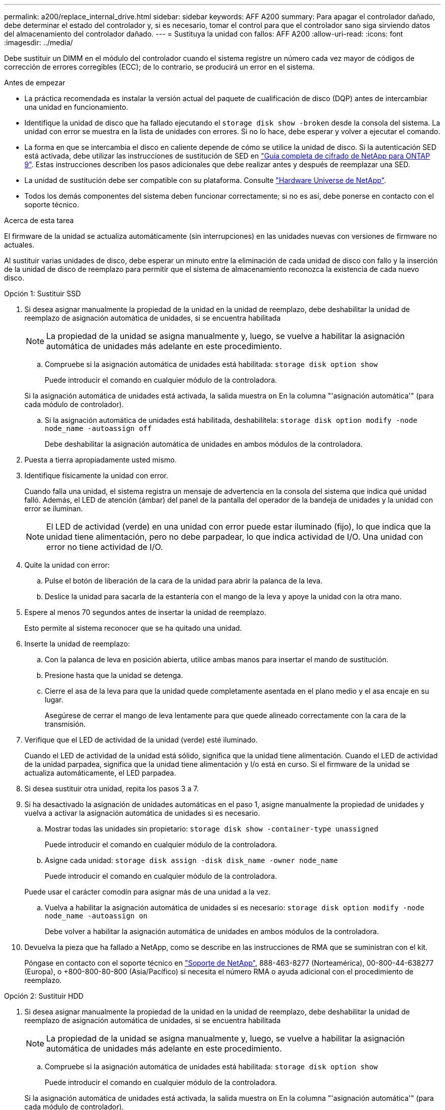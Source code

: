 ---
permalink: a200/replace_internal_drive.html 
sidebar: sidebar 
keywords: AFF A200 
summary: Para apagar el controlador dañado, debe determinar el estado del controlador y, si es necesario, tomar el control para que el controlador sano siga sirviendo datos del almacenamiento del controlador dañado. 
---
= Sustituya la unidad con fallos: AFF A200
:allow-uri-read: 
:icons: font
:imagesdir: ../media/


[role="lead"]
Debe sustituir un DIMM en el módulo del controlador cuando el sistema registre un número cada vez mayor de códigos de corrección de errores corregibles (ECC); de lo contrario, se producirá un error en el sistema.

.Antes de empezar
* La práctica recomendada es instalar la versión actual del paquete de cualificación de disco (DQP) antes de intercambiar una unidad en funcionamiento.
* Identifique la unidad de disco que ha fallado ejecutando el `storage disk show -broken` desde la consola del sistema. La unidad con error se muestra en la lista de unidades con errores. Si no lo hace, debe esperar y volver a ejecutar el comando.
* La forma en que se intercambia el disco en caliente depende de cómo se utilice la unidad de disco. Si la autenticación SED está activada, debe utilizar las instrucciones de sustitución de SED en https://docs.netapp.com/ontap-9/topic/com.netapp.doc.pow-nve/home.html["Guía completa de cifrado de NetApp para ONTAP 9"]. Estas instrucciones describen los pasos adicionales que debe realizar antes y después de reemplazar una SED.
* La unidad de sustitución debe ser compatible con su plataforma. Consulte https://hwu.netapp.com["Hardware Universe de NetApp"].
* Todos los demás componentes del sistema deben funcionar correctamente; si no es así, debe ponerse en contacto con el soporte técnico.


.Acerca de esta tarea
El firmware de la unidad se actualiza automáticamente (sin interrupciones) en las unidades nuevas con versiones de firmware no actuales.

Al sustituir varias unidades de disco, debe esperar un minuto entre la eliminación de cada unidad de disco con fallo y la inserción de la unidad de disco de reemplazo para permitir que el sistema de almacenamiento reconozca la existencia de cada nuevo disco.

[role="tabbed-block"]
====
.Opción 1: Sustituir SSD
--
. Si desea asignar manualmente la propiedad de la unidad en la unidad de reemplazo, debe deshabilitar la unidad de reemplazo de asignación automática de unidades, si se encuentra habilitada
+

NOTE: La propiedad de la unidad se asigna manualmente y, luego, se vuelve a habilitar la asignación automática de unidades más adelante en este procedimiento.

+
.. Compruebe si la asignación automática de unidades está habilitada: `storage disk option show`
+
Puede introducir el comando en cualquier módulo de la controladora.

+
Si la asignación automática de unidades está activada, la salida muestra `on` En la columna "'asignación automática'" (para cada módulo de controlador).

.. Si la asignación automática de unidades está habilitada, deshabilítela: `storage disk option modify -node node_name -autoassign off`
+
Debe deshabilitar la asignación automática de unidades en ambos módulos de la controladora.



. Puesta a tierra apropiadamente usted mismo.
. Identifique físicamente la unidad con error.
+
Cuando falla una unidad, el sistema registra un mensaje de advertencia en la consola del sistema que indica qué unidad falló. Además, el LED de atención (ámbar) del panel de la pantalla del operador de la bandeja de unidades y la unidad con error se iluminan.

+

NOTE: El LED de actividad (verde) en una unidad con error puede estar iluminado (fijo), lo que indica que la unidad tiene alimentación, pero no debe parpadear, lo que indica actividad de I/O. Una unidad con error no tiene actividad de I/O.

. Quite la unidad con error:
+
.. Pulse el botón de liberación de la cara de la unidad para abrir la palanca de la leva.
.. Deslice la unidad para sacarla de la estantería con el mango de la leva y apoye la unidad con la otra mano.


. Espere al menos 70 segundos antes de insertar la unidad de reemplazo.
+
Esto permite al sistema reconocer que se ha quitado una unidad.

. Inserte la unidad de reemplazo:
+
.. Con la palanca de leva en posición abierta, utilice ambas manos para insertar el mando de sustitución.
.. Presione hasta que la unidad se detenga.
.. Cierre el asa de la leva para que la unidad quede completamente asentada en el plano medio y el asa encaje en su lugar.
+
Asegúrese de cerrar el mango de leva lentamente para que quede alineado correctamente con la cara de la transmisión.



. Verifique que el LED de actividad de la unidad (verde) esté iluminado.
+
Cuando el LED de actividad de la unidad está sólido, significa que la unidad tiene alimentación. Cuando el LED de actividad de la unidad parpadea, significa que la unidad tiene alimentación y I/o está en curso. Si el firmware de la unidad se actualiza automáticamente, el LED parpadea.

. Si desea sustituir otra unidad, repita los pasos 3 a 7.
. Si ha desactivado la asignación de unidades automáticas en el paso 1, asigne manualmente la propiedad de unidades y vuelva a activar la asignación automática de unidades si es necesario.
+
.. Mostrar todas las unidades sin propietario: `storage disk show -container-type unassigned`
+
Puede introducir el comando en cualquier módulo de la controladora.

.. Asigne cada unidad: `storage disk assign -disk disk_name -owner node_name`
+
Puede introducir el comando en cualquier módulo de la controladora.

+
Puede usar el carácter comodín para asignar más de una unidad a la vez.

.. Vuelva a habilitar la asignación automática de unidades si es necesario: `storage disk option modify -node node_name -autoassign on`
+
Debe volver a habilitar la asignación automática de unidades en ambos módulos de la controladora.



. Devuelva la pieza que ha fallado a NetApp, como se describe en las instrucciones de RMA que se suministran con el kit.
+
Póngase en contacto con el soporte técnico en https://mysupport.netapp.com/site/global/dashboard["Soporte de NetApp"], 888-463-8277 (Norteamérica), 00-800-44-638277 (Europa), o +800-800-80-800 (Asia/Pacífico) si necesita el número RMA o ayuda adicional con el procedimiento de reemplazo.



--
.Opción 2: Sustituir HDD
--
. Si desea asignar manualmente la propiedad de la unidad en la unidad de reemplazo, debe deshabilitar la unidad de reemplazo de asignación automática de unidades, si se encuentra habilitada
+

NOTE: La propiedad de la unidad se asigna manualmente y, luego, se vuelve a habilitar la asignación automática de unidades más adelante en este procedimiento.

+
.. Compruebe si la asignación automática de unidades está habilitada: `storage disk option show`
+
Puede introducir el comando en cualquier módulo de la controladora.

+
Si la asignación automática de unidades está activada, la salida muestra `on` En la columna "'asignación automática'" (para cada módulo de controlador).

.. Si la asignación automática de unidades está habilitada, deshabilítela: `storage disk option modify -node node_name -autoassign off`
+
Debe deshabilitar la asignación automática de unidades en ambos módulos de la controladora.



. Puesta a tierra apropiadamente usted mismo.
. Retire con cuidado el bisel de la parte delantera de la plataforma.
. Identifique la unidad de disco con error desde el mensaje de advertencia de la consola del sistema y el LED de fallo iluminado en la unidad de disco
. Pulse el botón de liberación de la cara de la unidad de disco.
+
En función del sistema de almacenamiento, las unidades de disco tienen el botón de liberación situado en la parte superior o a la izquierda de la cara de la unidad de disco.

+
Por ejemplo, la siguiente ilustración muestra una unidad de disco con el botón de liberación situado en la parte superior de la cara de la unidad de disco:

+
image::../media/2240_removing_disk.gif[Retire una unidad con el botón de liberación en la parte superior]

+
El mango de leva de los muelles de accionamiento de disco se abre parcialmente y la unidad de disco se libera del plano medio.

. Tire de la palanca de leva hasta su posición totalmente abierta para desasentar la unidad de disco del plano medio.
+
image::../media/drw_drive_open.gif[Retire una unidad con el botón de liberación en el centro]

. Deslice ligeramente la unidad de disco y deje que el disco se reduzca de forma segura, lo que puede tardar menos de un minuto. A continuación, retire la unidad con las dos manos de la bandeja de discos.
. Con la palanca de leva en la posición abierta, inserte la unidad de disco de repuesto en el compartimiento de la unidad, empujando firmemente hasta que la unidad de disco se detenga.
+

NOTE: Espere un mínimo de 10 segundos antes de insertar una nueva unidad de disco. Esto permite al sistema reconocer que se ha quitado una unidad de disco.

+

NOTE: Si las bahías de unidades de la plataforma no están totalmente cargadas con unidades, es importante colocar la unidad de reemplazo en la misma bahía de unidad desde la que se quitó la unidad con error.

+

NOTE: Utilice dos manos al insertar la unidad de disco, pero no coloque las manos en las placas de la unidad de disco expuestas en la parte inferior del portadiscos.

. Cierre el asa de leva para que la unidad de disco esté completamente asentada en el plano medio y el asa encaje en su lugar.
+
Asegúrese de cerrar lentamente el asa de leva para que quede alineado correctamente con la cara de la unidad de disco.

. Si va a sustituir otra unidad de disco, repita los pasos 4 a 9.
. Vuelva a instalar el bisel.
. Si ha desactivado la asignación de unidades automáticas en el paso 1, asigne manualmente la propiedad de unidades y vuelva a activar la asignación automática de unidades si es necesario.
+
.. Mostrar todas las unidades sin propietario: `storage disk show -container-type unassigned`
+
Puede introducir el comando en cualquier módulo de la controladora.

.. Asigne cada unidad: `storage disk assign -disk disk_name -owner owner_name`
+
Puede introducir el comando en cualquier módulo de la controladora.

+
Puede usar el carácter comodín para asignar más de una unidad a la vez.

.. Vuelva a habilitar la asignación automática de unidades si es necesario: `storage disk option modify -node node_name -autoassign on`
+
Debe volver a habilitar la asignación automática de unidades en ambos módulos de la controladora.



. Devuelva la pieza que ha fallado a NetApp, como se describe en las instrucciones de RMA que se suministran con el kit.
+
Póngase en contacto con el soporte técnico en https://mysupport.netapp.com/site/global/dashboard["Soporte de NetApp"], 888-463-8277 (Norteamérica), 00-800-44-638277 (Europa), o +800-800-80-800 (Asia/Pacífico) si necesita el número RMA o ayuda adicional con el procedimiento de reemplazo.



--
====